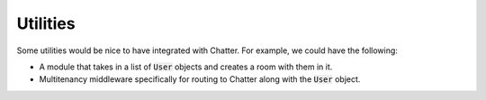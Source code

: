 Utilities
=========

Some utilities would be nice to have integrated with Chatter.
For example, we could have the following:

* A module that takes in a list of :code:`User` objects and creates
  a room with them in it.
* Multitenancy middleware specifically for routing to Chatter
  along with the :code:`User` object.
